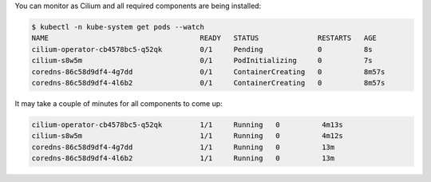 You can monitor as Cilium and all required components are being installed:

.. code-block:: shell-session

   $ kubectl -n kube-system get pods --watch
   NAME                                    READY   STATUS              RESTARTS   AGE
   cilium-operator-cb4578bc5-q52qk         0/1     Pending             0          8s
   cilium-s8w5m                            0/1     PodInitializing     0          7s
   coredns-86c58d9df4-4g7dd                0/1     ContainerCreating   0          8m57s
   coredns-86c58d9df4-4l6b2                0/1     ContainerCreating   0          8m57s

It may take a couple of minutes for all components to come up:

.. code-block:: shell-session

   cilium-operator-cb4578bc5-q52qk         1/1     Running   0          4m13s
   cilium-s8w5m                            1/1     Running   0          4m12s
   coredns-86c58d9df4-4g7dd                1/1     Running   0          13m
   coredns-86c58d9df4-4l6b2                1/1     Running   0          13m
